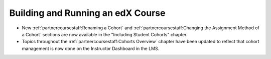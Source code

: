 
==================================
Building and Running an edX Course
==================================

* New :ref:`partnercoursestaff:Renaming a Cohort` and
  :ref:`partnercoursestaff:Changing the Assignment Method of a Cohort` sections
  are now available in the "Including Student Cohorts" chapter.

* Topics throughout the :ref:`partnercoursestaff:Cohorts Overview` chapter have
  been updated to reflect that cohort management is now done on the Instructor
  Dashboard in the LMS.
